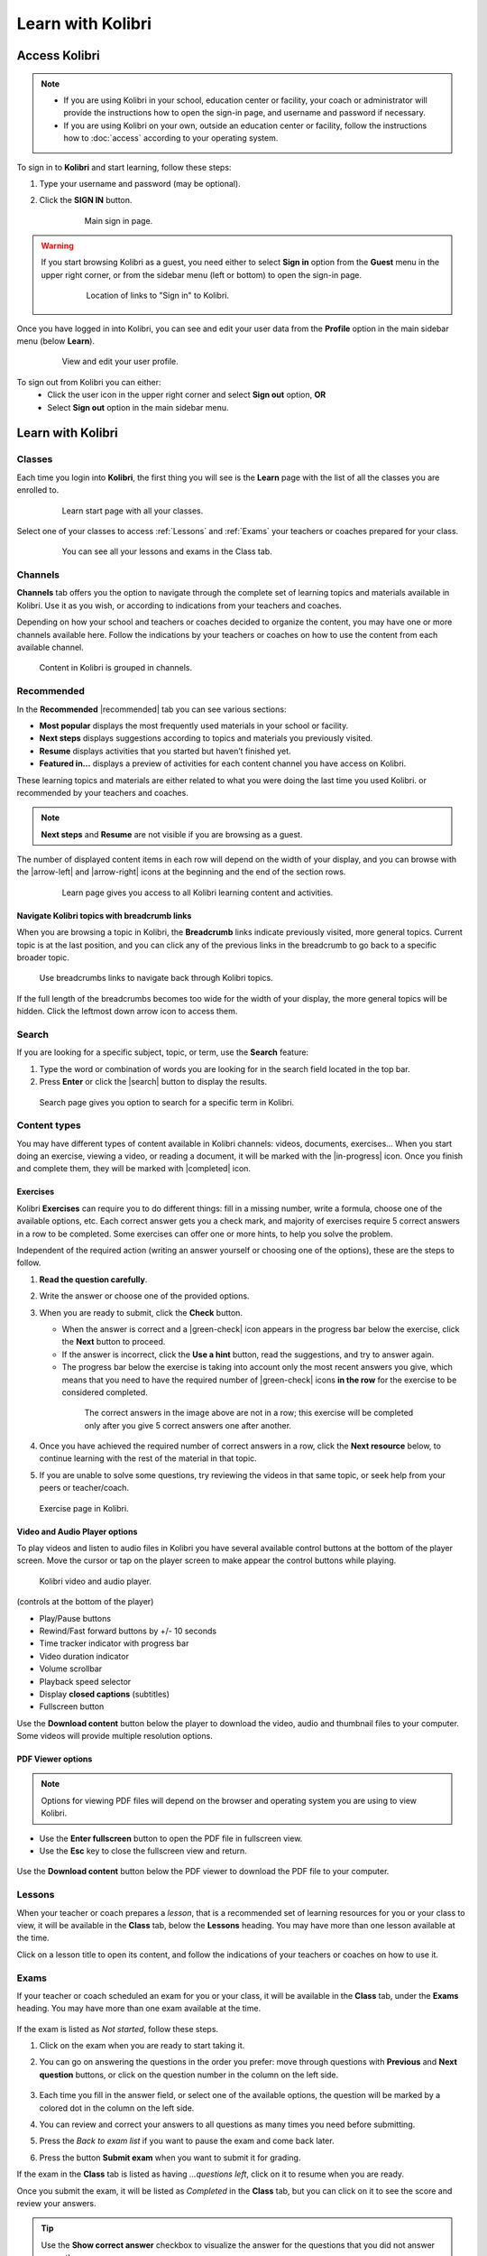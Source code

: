 .. _learn:

Learn with Kolibri
##################

.. _access_learner:

Access Kolibri
==============

.. note::
  	* If you are using Kolibri in your school, education center or facility, your coach or administrator will provide the instructions how to open the sign-in page, and username and password if necessary.
  	* If you are using Kolibri on your own, outside an education center or facility, follow the instructions how to :doc:`access` according to your operating system.

To sign in to **Kolibri** and start learning, follow these steps:

#. Type your username and password (may be optional).
#. Click the **SIGN IN** button.

	.. figure:: img/login-modal.jpg
	   :alt: Main sign in page.

	   Main sign in page.


.. warning::
   If you start browsing Kolibri as a guest, you need either to select **Sign in** option from the **Guest** menu in the upper right corner, or from the sidebar menu (left or bottom) to open the sign-in page.

	.. figure:: img/learn-page-signin.png
		:alt: Location of links to "Sign in" to Kolibri.

		Location of links to "Sign in" to Kolibri.

Once you have logged in into Kolibri, you can see and edit your user data from the **Profile** option in the main sidebar menu (below **Learn**).

	.. figure:: img/update-profile.png
		:alt: View and edit your user profile.

		View and edit your user profile.

To sign out from Kolibri you can either:
	* Click the user icon in the upper right corner and select **Sign out** option, **OR**
	* Select **Sign out** option in the main sidebar menu.


Learn with Kolibri
==================

Classes
^^^^^^^

Each time you login into **Kolibri**, the first thing you will see is the **Learn** page with the list of all the classes you are enrolled to. 

	.. figure:: img/learn-classes.png
		:alt: Learn start page with all your classes.

		Learn start page with all your classes.

Select one of your classes to access :ref:`Lessons` and :ref:`Exams` your teachers or coaches prepared for your class.

	.. figure:: img/exams-lessons.png
		:alt: You can see all your lessons and exams in the Class tab.

		You can see all your lessons and exams in the Class tab.


Channels
^^^^^^^^

**Channels** tab offers you the option to navigate through the complete set of learning topics and materials available in Kolibri. Use it as you wish, or according to indications from your teachers and coaches.

Depending on how your school and teachers or coaches decided to organize the content, you may have one or more channels available here. Follow the indications by your teachers or coaches on how to use the content from each available channel.

.. figure:: img/channels.png
	:alt: Content in Kolibri is grouped in channels.

	Content in Kolibri is grouped in channels.


Recommended
^^^^^^^^^^^

In the **Recommended** |recommended| tab you can see various sections:

* **Most popular** displays the most frequently used materials in your school or facility.
* **Next steps** displays suggestions according to  topics and materials you previously visited.
* **Resume** displays activities that you started but haven’t finished yet.
* **Featured in...** displays a preview of activities for each content channel you have access on Kolibri.

These learning topics and materials are either related to what you were doing the last time you used Kolibri. or recommended by your teachers and coaches.

.. note::
   **Next steps** and **Resume** are not visible if you are browsing as a guest.

The number of displayed content items in each row will depend on the width of your display, and you can browse with the |arrow-left| and |arrow-right| icons at the beginning and the end of the section rows.

	.. figure:: img/learn.png
		:alt: Learn page gives you access to all Kolibri learning content and activities.

		Learn page gives you access to all Kolibri learning content and activities.


Navigate Kolibri topics with breadcrumb links
"""""""""""""""""""""""""""""""""""""""""""""

When you are browsing a topic in Kolibri, the **Breadcrumb** links indicate previously visited, more general topics. Current topic is at the last position, and you can click any of the previous links in the breadcrumb to go back to a specific broader topic.

.. figure:: img/breadcrumbs.png
	:alt: Use breadcrumbs links to navigate back through Kolibri topics.

	Use breadcrumbs links to navigate back through Kolibri topics.

If the full length of the breadcrumbs becomes too wide for the width of your display, the more general topics will be hidden. Click the leftmost down arrow icon to access them.

.. figure:: img/breadcrumbs-folded.png
	:alt: click the expand more button to reveal folded breadcrumb links

Search
^^^^^^

If you are looking for a specific subject, topic, or term, use the **Search** feature:

#. Type the word or combination of words you are looking for in the search field located in the top bar.
#. Press **Enter** or click the |search| button to display the results.

.. figure:: img/search.png
	:alt: search page

	Search page gives you option to search for a specific term in Kolibri.

.. _content_types:

Content types
^^^^^^^^^^^^^

You may have different types of content available in Kolibri channels: videos, documents, exercises... When you start doing an exercise, viewing a video, or reading a document, it will be marked with the |in-progress| icon. Once you finish and complete them, they will be marked with |completed| icon.

Exercises
"""""""""

Kolibri **Exercises** can require you to do different things: fill in a missing number, write a formula, choose one of the available options, etc. Each correct answer gets you a check mark, and majority of exercises require 5 correct answers in a row to be completed. Some exercises can offer one or more hints, to help you solve the problem.

Independent of the required action (writing an answer yourself or choosing one of the options), these are the steps to follow.

#. **Read the question carefully**.
#. Write the answer or choose one of the provided options.
#. When you are ready to submit, click the **Check** button.

   * When the answer is correct and a |green-check| icon appears in the progress bar below the exercise, click the **Next** button to proceed.
   * If the answer is incorrect, click the **Use a hint** button, read the suggestions, and try to answer again.
   * The progress bar below the exercise is taking into account only the most recent answers you give, which means that you need to have the required number of |green-check| icons **in the row** for the exercise to be considered completed.

    .. figure:: img/get-5-correct.png
	    :alt: If the exercise requires 5 check marks, you must provide 5 correct answers one after another.

	    The correct answers in the image above are not in a row; this exercise will be completed only after you give 5 correct answers one after another.

#. Once you have achieved the required number of correct answers in a row, click the **Next resource** below, to continue learning with the rest of the material in that topic.
#. If you are unable to solve some questions, try reviewing the videos in that same topic, or seek help from your peers or teacher/coach.

.. figure:: img/exercise.png
	:alt: exercise page

	Exercise page in Kolibri.


Video and Audio Player options
""""""""""""""""""""""""""""""

To play videos and listen to audio files in Kolibri you have several available control buttons at the bottom of the player screen. Move the cursor or tap on the player screen to make appear the control buttons while playing.

.. figure:: img/video.png
	:alt: video player

	Kolibri video and audio player.

(controls at the bottom of the player)

* Play/Pause buttons
* Rewind/Fast forward buttons by +/- 10 seconds
* Time tracker indicator with progress bar
* Video duration indicator
* Volume scrollbar
* Playback speed selector
* Display **closed captions** (subtitles) 
* Fullscreen button


Use the **Download content** button below the player to download the video, audio and thumbnail files to your computer. Some videos will provide multiple resolution options.


PDF Viewer options
""""""""""""""""""

.. note::
  Options for viewing PDF files will depend on the browser and operating system you are using to view Kolibri.

* Use the **Enter fullscreen** button to open the PDF file in fullscreen view.
* Use the **Esc** key to close the fullscreen view and return.

.. figure:: img/pdf.png
	:alt: pdf page


Use the **Download content** button below the PDF viewer to download the PDF file to your computer.

.. _lessons:

Lessons
^^^^^^^

When your teacher or coach prepares a *lesson*, that is a recommended set of learning resources for you or your class to view, it will be available in the **Class** tab, below the **Lessons** heading. You may have more than one lesson available at the time.

Click on a lesson title to open its content, and follow the indications of your teachers or coaches on how to use it.

.. figure:: img/learner-lesson-home.png
	:alt: lessons tab


.. _exams:

Exams
^^^^^

If your teacher or coach scheduled an exam for you or your class, it will be available in the **Class** tab, under the **Exams** heading. You may have more than one exam available at the time.

.. figure:: img/exams3.png
	:alt: exams tab

If the exam is listed as *Not started*, follow these steps.

#. Click on the exam when you are ready to start taking it.
#. You can go on answering the questions in the order you prefer: move through questions with **Previous** and **Next question** buttons, or click on the question number in the column on the left side.

	.. figure:: img/exam-detail.png
		:alt: exams tab

#. Each time you fill in the answer field, or select one of the available options, the question will be marked by a colored dot in the column on the left side.
#. You can review and correct your answers to all questions as many times you need before submitting.
#. Press the *Back to exam list* if you want to pause the exam and come back later.
#. Press the button **Submit exam** when you want to submit it for grading.

If the exam in the **Class** tab is listed as having *...questions left*, click on it to resume when you are ready.

Once you submit the exam, it will be listed as *Completed* in the **Class** tab, but you can click on it to see the score and review your answers.

.. figure:: img/exam-result.png
	:alt: exams tab

.. tip::
   Use the **Show correct answer** checkbox to visualize the answer for the questions that you did not answer correctly.
